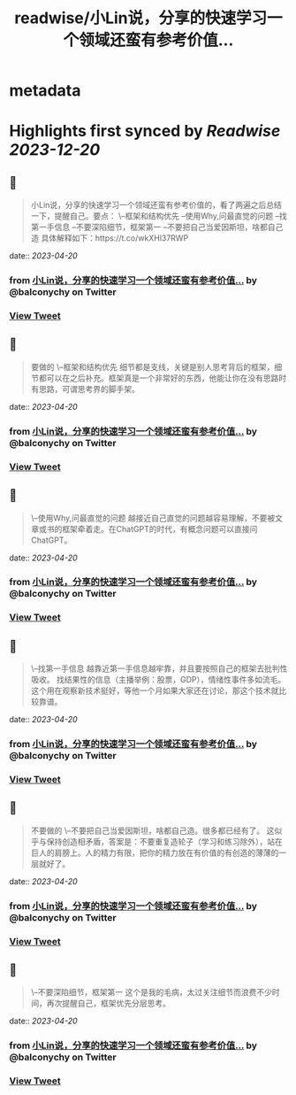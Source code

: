:PROPERTIES:
:title: readwise/小Lin说，分享的快速学习一个领域还蛮有参考价值...
:END:


* metadata
:PROPERTIES:
:author: [[balconychy on Twitter]]
:full-title: "小Lin说，分享的快速学习一个领域还蛮有参考价值..."
:category: [[tweets]]
:url: https://twitter.com/balconychy/status/1649019527257260032
:image-url: https://pbs.twimg.com/profile_images/1642760288406769665/YsX3blNL.jpg
:END:

* Highlights first synced by [[Readwise]] [[2023-12-20]]
** 📌
#+BEGIN_QUOTE
小Lin说，分享的快速学习一个领域还蛮有参考价值的，看了两遍之后总结一下，提醒自己。要点：
\--框架和结构优先
--使用Why,问最直觉的问题
--找第一手信息
--不要深陷细节，框架第一
--不要把自己当爱因斯坦，啥都自己造
具体解释如下：https://t.co/wkXHl37RWP 
#+END_QUOTE
    date:: [[2023-04-20]]
*** from _小Lin说，分享的快速学习一个领域还蛮有参考价值..._ by @balconychy on Twitter
*** [[https://twitter.com/balconychy/status/1649019527257260032][View Tweet]]
** 📌
#+BEGIN_QUOTE
要做的
\--框架和结构优先
细节都是支线，关键是别人思考背后的框架，细节都可以在之后补充。框架真是一个非常好的东西，他能让你在没有思路时有思路，可谓思考界的脚手架。 
#+END_QUOTE
    date:: [[2023-04-20]]
*** from _小Lin说，分享的快速学习一个领域还蛮有参考价值..._ by @balconychy on Twitter
*** [[https://twitter.com/balconychy/status/1649019530059091969][View Tweet]]
** 📌
#+BEGIN_QUOTE
\--使用Why,问最直觉的问题
越接近自己直觉的问题越容易理解，不要被文章或书的框架牵着走。在ChatGPT的时代，有概念问题可以直接问ChatGPT。 
#+END_QUOTE
    date:: [[2023-04-20]]
*** from _小Lin说，分享的快速学习一个领域还蛮有参考价值..._ by @balconychy on Twitter
*** [[https://twitter.com/balconychy/status/1649019535029313536][View Tweet]]
** 📌
#+BEGIN_QUOTE
\--找第一手信息
越靠近第一手信息越牢靠，并且要按照自己的框架去批判性吸收。
找结果性的信息（主播举例：股票，GDP），情绪性事件多如流毛。这个用在观察新技术挺好，等他一个月如果大家还在讨论，那这个技术就比较靠谱。 
#+END_QUOTE
    date:: [[2023-04-20]]
*** from _小Lin说，分享的快速学习一个领域还蛮有参考价值..._ by @balconychy on Twitter
*** [[https://twitter.com/balconychy/status/1649019537411698688][View Tweet]]
** 📌
#+BEGIN_QUOTE
不要做的
\--不要把自己当爱因斯坦，啥都自己造。很多都已经有了。
这似乎与保持创造相矛盾，答案是：不要重复造轮子（学习和练习除外），站在巨人的肩膀上。人的精力有限，把你的精力放在有价值的有创造的薄薄的一层就好了。 
#+END_QUOTE
    date:: [[2023-04-20]]
*** from _小Lin说，分享的快速学习一个领域还蛮有参考价值..._ by @balconychy on Twitter
*** [[https://twitter.com/balconychy/status/1649019539877945345][View Tweet]]
** 📌
#+BEGIN_QUOTE
\--不要深陷细节，框架第一
这个是我的毛病，太过关注细节而浪费不少时间，再次提醒自己，框架优先分层思考。 
#+END_QUOTE
    date:: [[2023-04-20]]
*** from _小Lin说，分享的快速学习一个领域还蛮有参考价值..._ by @balconychy on Twitter
*** [[https://twitter.com/balconychy/status/1649019542881058818][View Tweet]]